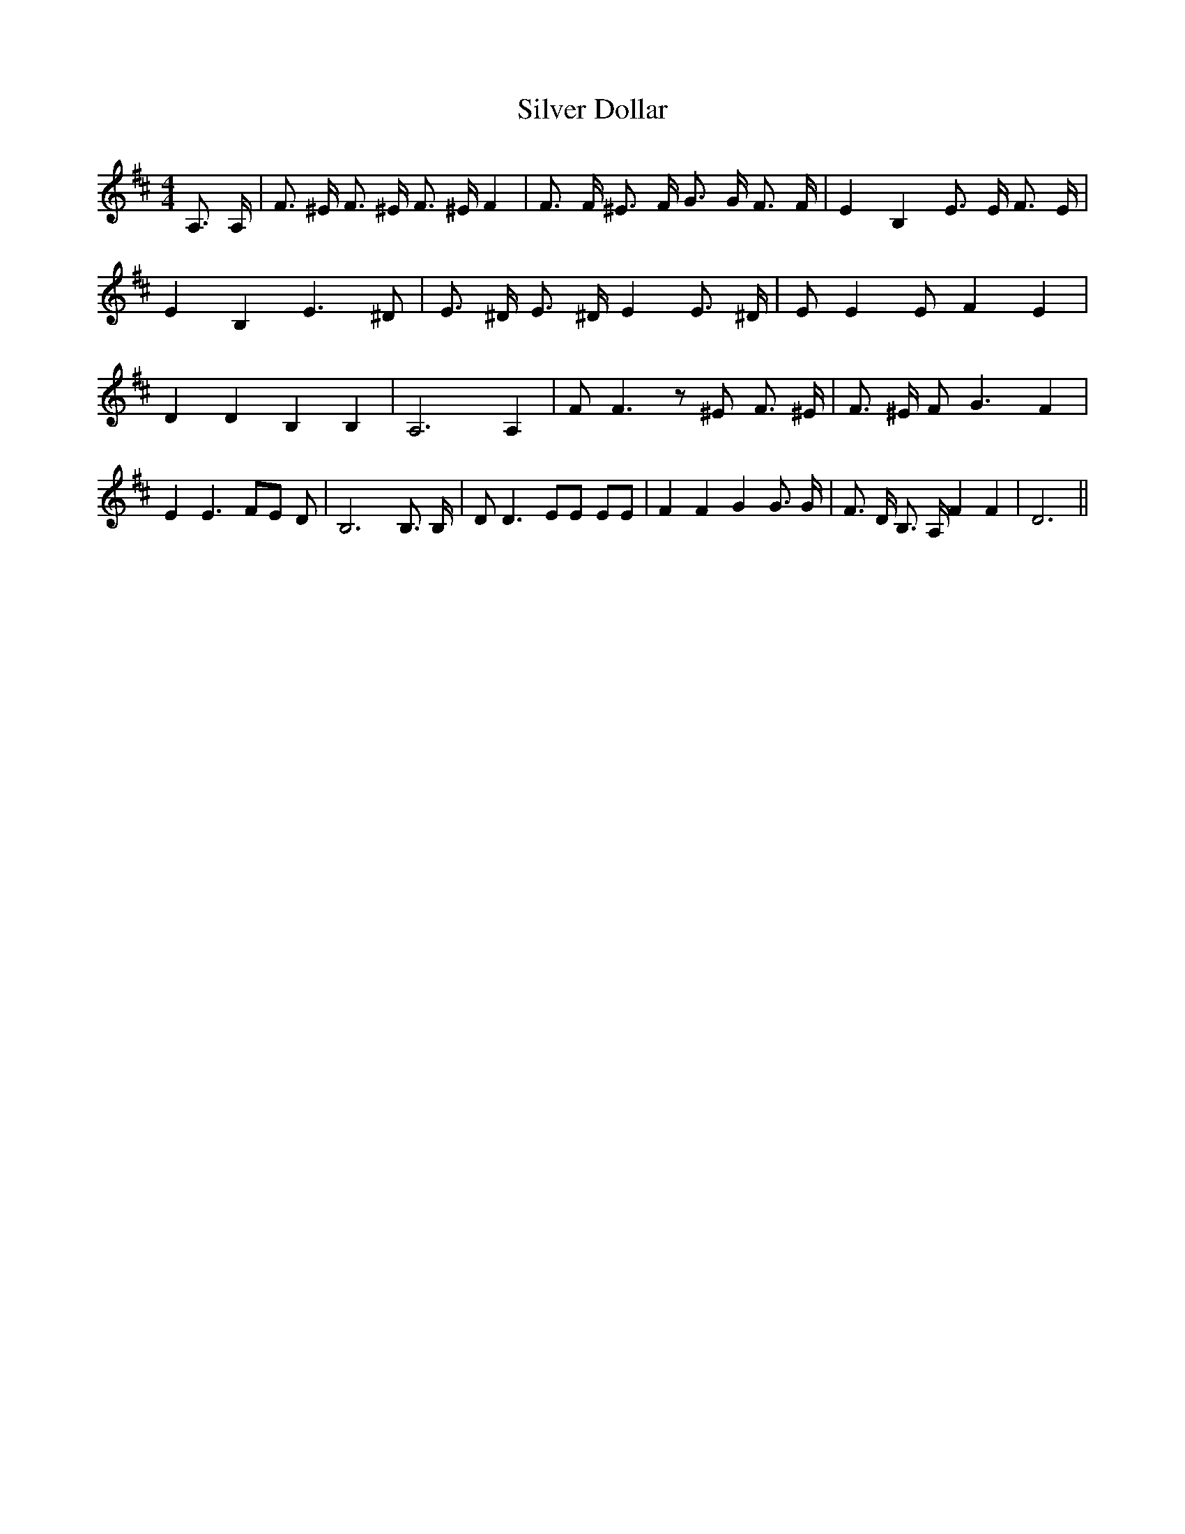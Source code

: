% Generated more or less automatically by swtoabc by Erich Rickheit KSC
X:1
T:Silver Dollar
M:4/4
L:1/8
K:D
 A,3/2 A,/2| F3/2 ^E/2 F3/2 ^E/2 F3/2 ^E/2 F2| F3/2 F/2 ^E3/2 F/2 G3/2 G/2 F3/2 F/2|\
 E2- B,2- E3/2 E/2 F3/2 E/2| E2- B,2- E3 ^D| E3/2 ^D/2 E3/2 ^D/2 E2 E3/2 ^D/2|\
 E E2 E F2 E2| D2 D2 B,2 B,2| A,6 A,2| F F3 z ^E F3/2 ^E/2| F3/2 ^E/2 F G3 F2|\
 E2 E3 FE D| B,6 B,3/2 B,/2| D D3 EE EE| F2 F2 G2 G3/2 G/2| F3/2 D/2 B,3/2 A,/2 F2 F2|\
 D6||

